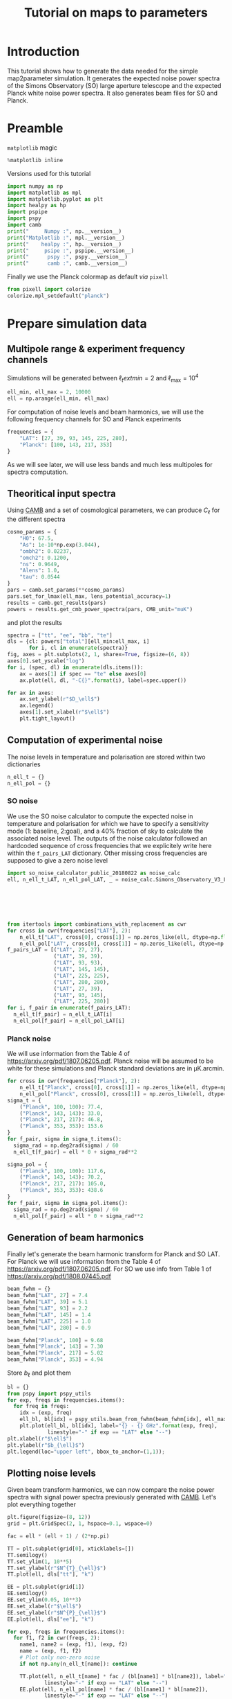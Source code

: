 #+TITLE: Tutorial on maps to parameters
#+PROPERTY: header-args:jupyter-python :session tutorial_maps2params
#+PROPERTY: header-args :exports both
#+PROPERTY: header-args :tangle tutorial_maps2params.py

* Introduction

This tutorial shows how to generate the data needed for the simple map2parameter simulation. It
generates the expected noise power spectra of the Simons Observatory (SO) large aperture telescope
and the expected Planck white noise power spectra. It also generates beam files for SO and Planck.

* Emacs config                                                     :noexport:

#+BEGIN_SRC elisp :session tutorial_maps2params :results none :tangle no
  (setenv "WORKON_HOME" (concat (getenv "HOME") "/Workdir/CMB/development/PSpipe"))
  (pyvenv-workon "pyenv")
#+END_SRC

* Preamble
=matplotlib= magic
#+BEGIN_SRC jupyter-python :results none :tangle no
  %matplotlib inline
#+END_SRC

Versions used for this tutorial
#+BEGIN_SRC jupyter-python
  import numpy as np
  import matplotlib as mpl
  import matplotlib.pyplot as plt
  import healpy as hp
  import pspipe
  import pspy
  import camb
  print("     Numpy :", np.__version__)
  print("Matplotlib :", mpl.__version__)
  print("    healpy :", hp.__version__)
  print("     psipe :", pspipe.__version__)
  print("      pspy :", pspy.__version__)
  print("      camb :", camb.__version__)
#+END_SRC

#+RESULTS:
:RESULTS:
# [goto error]
#+begin_example

  ImportErrorTraceback (most recent call last)
  <ipython-input-2-42d13ff9c715> in <module>
        4 import healpy as hp
        5 import pspipe
  ----> 6 import pspy
        7 import camb
        8 print("     Numpy :", np.__version__)

  ~/Workdir/CMB/development/PSpipe/pyenv/lib/python3.8/site-packages/pspy/__init__.py in <module>
        1 from __future__ import absolute_import, print_function
        2
  ----> 3 from pspy import (mcm_fortran, pspy_utils, so_config, so_cov, so_dict, so_map,
        4                   so_map_preprocessing, so_mcm, so_misc, so_mpi, so_spectra,
        5                   so_window, sph_tools)

  ~/Workdir/CMB/development/PSpipe/pyenv/lib/python3.8/site-packages/pspy/so_cov.py in <module>
        6 import numpy as np
        7
  ----> 8 from pspy import pspy_utils, so_mcm, sph_tools
        9 from pspy.cov_fortran import cov_fortran
       10

  ~/Workdir/CMB/development/PSpipe/pyenv/lib/python3.8/site-packages/pspy/so_mcm.py in <module>
        9 import numpy as np
       10
  ---> 11 from pspy import pspy_utils, sph_tools
       12 from pspy.mcm_fortran import mcm_fortran
       13

  ~/Workdir/CMB/development/PSpipe/pyenv/lib/python3.8/site-packages/pspy/sph_tools.py in <module>
        4 import healpy as hp
        5 import numpy as np
  ----> 6 from pixell import curvedsky, enmap
        7
        8 from pspy import so_window

  ~/Workdir/CMB/development/PSpipe/pyenv/lib/python3.8/site-packages/pixell/curvedsky.py in <module>
        2 full sky."""
        3 from __future__ import print_function
  ----> 4 from . import sharp
        5 import numpy as np
        6 from . import enmap, powspec, wcsutils, utils

  ImportError: /home/garrido/Workdir/CMB/development/PSpipe/pyenv/lib/python3.8/site-packages/pixell/sharp.cpython-38-x86_64-linux-gnu.so: undefined symbol: __log_finite
#+end_example
:END:

Finally we use the Planck colormap as default /via/ =pixell=
#+BEGIN_SRC jupyter-python :results none
  from pixell import colorize
  colorize.mpl_setdefault("planck")
#+END_SRC

* Prepare simulation data
** Multipole range & experiment frequency channels
Simulations will be generated between $\ell_text{min} = 2$ and $\ell_\text{max} = 10^4$
#+BEGIN_SRC jupyter-python :results none
  ell_min, ell_max = 2, 10000
  ell = np.arange(ell_min, ell_max)
#+END_SRC

For computation of noise levels and beam harmonics, we will use the following frequency channels for
SO and Planck experiments
#+BEGIN_SRC jupyter-python :results none
  frequencies = {
      "LAT": [27, 39, 93, 145, 225, 280],
      "Planck": [100, 143, 217, 353]
  }
#+END_SRC

As we will see later, we will use less bands and much less multipoles for spectra computation.

** Theoritical input spectra
Using [[https://camb.readthedocs.io/en/latest/][CAMB]] and a set of cosmological parameters, we can produce $C_\ell$ for the different spectra
#+BEGIN_SRC jupyter-python :results none
  cosmo_params = {
      "H0": 67.5,
      "As": 1e-10*np.exp(3.044),
      "ombh2": 0.02237,
      "omch2": 0.1200,
      "ns": 0.9649,
      "Alens": 1.0,
      "tau": 0.0544
  }
  pars = camb.set_params(**cosmo_params)
  pars.set_for_lmax(ell_max, lens_potential_accuracy=1)
  results = camb.get_results(pars)
  powers = results.get_cmb_power_spectra(pars, CMB_unit="muK")
#+END_SRC

and plot the results
#+BEGIN_SRC jupyter-python
  spectra = ["tt", "ee", "bb", "te"]
  dls = {cl: powers["total"][ell_min:ell_max, i]
         for i, cl in enumerate(spectra)}
  fig, axes = plt.subplots(2, 1, sharex=True, figsize=(6, 8))
  axes[0].set_yscale("log")
  for i, (spec, dl) in enumerate(dls.items()):
      ax = axes[1] if spec == "te" else axes[0]
      ax.plot(ell, dl, "-C{}".format(i), label=spec.upper())

  for ax in axes:
      ax.set_ylabel(r"$D_\ell$")
      ax.legend()
      axes[1].set_xlabel(r"$\ell$")
      plt.tight_layout()
#+END_SRC

#+RESULTS:
[[file:./.ob-jupyter/b42d9645e4f96e8404b19c8150335b30bb0b2ddd.png]]

** Computation of experimental noise
The noise levels in temperature and polarisation are stored within two dictionaries
#+BEGIN_SRC jupyter-python :results none
  n_ell_t = {}
  n_ell_pol = {}
#+END_SRC

*** SO noise
We use the SO noise calculator to compute the expected noise in temperature and polarisation for
which we have to specify a sensitivity mode (1: baseline, 2:goal), and a 40% fraction of sky to
calculate the associated noise level. The outputs of the noise calculator followed an hardcoded
sequence of cross frequencies that we explicitely write here within the =f_pairs_LAT=
dictionary. Other missing cross frequencies are supposed to give a zero noise level
#+BEGIN_SRC jupyter-python :results none
  import so_noise_calculator_public_20180822 as noise_calc
  ell, n_ell_t_LAT, n_ell_pol_LAT, _ = noise_calc.Simons_Observatory_V3_LA_noise(sensitivity_mode=1,
                                                                                 f_sky=0.4,
                                                                                 ell_min=ell_min,
                                                                                 ell_max=ell_max,
                                                                                 delta_ell=1,
                                                                                 apply_beam_correction=False)

  from itertools import combinations_with_replacement as cwr
  for cross in cwr(frequencies["LAT"], 2):
      n_ell_t["LAT", cross[0], cross[1]] = np.zeros_like(ell, dtype=np.float)
      n_ell_pol["LAT", cross[0], cross[1]] = np.zeros_like(ell, dtype=np.float)
  f_pairs_LAT = [("LAT", 27, 27),
                 ("LAT", 39, 39),
                 ("LAT", 93, 93),
                 ("LAT", 145, 145),
                 ("LAT", 225, 225),
                 ("LAT", 280, 280),
                 ("LAT", 27, 39),
                 ("LAT", 93, 145),
                 ("LAT", 225, 280)]
  for i, f_pair in enumerate(f_pairs_LAT):
    n_ell_t[f_pair] = n_ell_t_LAT[i]
    n_ell_pol[f_pair] = n_ell_pol_LAT[i]
#+END_SRC

*** Planck noise
We will use information from the Table 4 of https://arxiv.org/pdf/1807.06205.pdf. Planck noise will
be assumed to be white for these simulations and Planck standard deviations are in µK.arcmin.
#+BEGIN_SRC jupyter-python :results none
  for cross in cwr(frequencies["Planck"], 2):
      n_ell_t["Planck", cross[0], cross[1]] = np.zeros_like(ell, dtype=np.float)
      n_ell_pol["Planck", cross[0], cross[1]] = np.zeros_like(ell, dtype=np.float)
  sigma_t = {
      ("Planck", 100, 100): 77.4,
      ("Planck", 143, 143): 33.0,
      ("Planck", 217, 217): 46.8,
      ("Planck", 353, 353): 153.6
  }
  for f_pair, sigma in sigma_t.items():
    sigma_rad = np.deg2rad(sigma) / 60
    n_ell_t[f_pair] = ell * 0 + sigma_rad**2

  sigma_pol = {
      ("Planck", 100, 100): 117.6,
      ("Planck", 143, 143): 70.2,
      ("Planck", 217, 217): 105.0,
      ("Planck", 353, 353): 438.6
  }
  for f_pair, sigma in sigma_pol.items():
    sigma_rad = np.deg2rad(sigma) / 60
    n_ell_pol[f_pair] = ell * 0 + sigma_rad**2
#+END_SRC

** Generation of beam harmonics
Finally let's generate the beam harmonic transform for Planck and SO LAT. For Planck we will use
information from the Table 4 of https://arxiv.org/pdf/1807.06205.pdf. For SO we use info from Table
1 of https://arxiv.org/pdf/1808.07445.pdf

#+BEGIN_SRC jupyter-python :results none
  beam_fwhm = {}
  beam_fwhm["LAT", 27] = 7.4
  beam_fwhm["LAT", 39] = 5.1
  beam_fwhm["LAT", 93] = 2.2
  beam_fwhm["LAT", 145] = 1.4
  beam_fwhm["LAT", 225] = 1.0
  beam_fwhm["LAT", 280] = 0.9

  beam_fwhm["Planck", 100] = 9.68
  beam_fwhm["Planck", 143] = 7.30
  beam_fwhm["Planck", 217] = 5.02
  beam_fwhm["Planck", 353] = 4.94
#+END_SRC

Store $b_\ell$ and plot them
#+BEGIN_SRC jupyter-python
  bl = {}
  from pspy import pspy_utils
  for exp, freqs in frequencies.items():
    for freq in freqs:
      idx = (exp, freq)
      ell_bl, bl[idx] = pspy_utils.beam_from_fwhm(beam_fwhm[idx], ell_max)
      plt.plot(ell_bl, bl[idx], label="{} - {} GHz".format(exp, freq),
               linestyle="-" if exp == "LAT" else "--")
  plt.xlabel(r"$\ell$")
  plt.ylabel(r"$b_{\ell}$")
  plt.legend(loc="upper left", bbox_to_anchor=(1,1));
#+END_SRC

#+RESULTS:
[[file:./.ob-jupyter/4833672308eed7400e5271fb63e76cc7f7c781ee.png]]

** Plotting noise levels
Given beam transform harmonics, we can now compare the noise power spectra with signal power spectra
previously generated with [[https://camb.readthedocs.io/en/latest/][CAMB]]. Let's plot everything together
#+BEGIN_SRC jupyter-python
  plt.figure(figsize=(8, 12))
  grid = plt.GridSpec(2, 1, hspace=0.1, wspace=0)

  fac = ell * (ell + 1) / (2*np.pi)

  TT = plt.subplot(grid[0], xticklabels=[])
  TT.semilogy()
  TT.set_ylim(1, 10**5)
  TT.set_ylabel(r"$N^{T}_{\ell}$")
  TT.plot(ell, dls["tt"], "k")

  EE = plt.subplot(grid[1])
  EE.semilogy()
  EE.set_ylim(0.05, 10**3)
  EE.set_xlabel(r"$\ell$")
  EE.set_ylabel(r"$N^{P}_{\ell}$")
  EE.plot(ell, dls["ee"], "k")

  for exp, freqs in frequencies.items():
    for f1, f2 in cwr(freqs, 2):
      name1, name2 = (exp, f1), (exp, f2)
      name = (exp, f1, f2)
      # Plot only non-zero noise
      if not np.any(n_ell_t[name]): continue

      TT.plot(ell, n_ell_t[name] * fac / (bl[name1] * bl[name2]), label="{} - {}x{} GHz".format(*name),
              linestyle="-" if exp == "LAT" else "--")
      EE.plot(ell, n_ell_pol[name] * fac / (bl[name1] * bl[name2]),
              linestyle="-" if exp == "LAT" else "--")

  TT.legend(loc="upper left", bbox_to_anchor=(1,1));
#+END_SRC

#+RESULTS:
[[file:./.ob-jupyter/6698d13d6121af8efcafa18147fd6d5bad852504.png]]
** Binning
We create a binning file made of 200 bins with an adaptative bin size. The output file has 3
columns : \(\ell\)_{min}, \(\ell\)_{max}, \(\ell\)_{mean}
#+BEGIN_SRC jupyter-python :results none
  n_bins = 200
  bin_size = np.empty(n_bins)
  bin_size[0] = 50
  bin_size[1:80] = 35
  bin_size[80:100] = 60
  bin_size[100:] = 100

  bin_min = 2
  bins = np.empty((n_bins, 3))
  for i, bs in enumerate(bin_size):
      bin_max = bin_min + bs
      bins[i] = bin_min, bin_max, np.mean([bin_min, bin_max])
      bin_min += bs + 1

  binning_file = "/tmp/binning.dat"
  np.savetxt(binning_file, bins)
#+END_SRC

** Generation of foregrounds
To produce foreground levels, we use the =fgspectra= library
https://github.com/simonsobs/fgspectra. We only consider foreground components for the temperature
cross-spectra and for the main LAT frequencies (93, 145 and 225 GHz).
#+BEGIN_SRC jupyter-python :results none
  frequencies["LAT"] = [93, 145, 225]
#+END_SRC

The foreground model is made of
- a kSZ and tSZ components,
- a cibp and a cibc components,
- a radio component
#+BEGIN_SRC jupyter-python :results none
  components = {
      "tt": ["kSZ", "cibp", "radio", "tSZ", "cibc"],
      "te": [],
      "ee": []
  }
#+END_SRC
with the following foreground parameters
#+BEGIN_SRC jupyter-python :results none
  fg_params = {
      "a_tSZ": 3.30,
      "a_kSZ": 1.60,
      "a_p": 6.90,
      "beta_p": 2.08,
      "a_c": 4.90,
      "beta_c": 2.20,
      "n_CIBC": 1.20,
      "a_s": 3.10,
      "T_d": 9.60
  }
#+END_SRC

The foreground computation is done by the =mflike= likelihood in order to have a fully consistent way
to simulate foregrounds and later, to reconstruct nuisance parameters.
#+BEGIN_SRC jupyter-python :results none
  fg_model = {
      "normalisation": {
          "nu_0": 150.0,
          "ell_0": 3000,
          "T_CMB": 2.725
      },
      "components": components
  }
  from mflike import get_foreground_model
  fg_dict = get_foreground_model(fg_params, fg_model, [93, 145, 225], ell_max)
#+END_SRC

For =TT=, we can plot foreground shape given cross frequencies and compare it to signal power spectra
#+BEGIN_SRC jupyter-python
  mode = "tt"
  fig, axes = plt.subplots(3, 3, figsize=(9, 9), sharex=True, sharey=True)
  from itertools import product
  for i, cross in enumerate(product(frequencies["LAT"], frequencies["LAT"])):
      idx = (i%3, i//3)
      ax = axes[idx]
      if idx in zip(*np.triu_indices(3, k=1)):
          fig.delaxes(ax)
          continue
      for c in components[mode]:
          ax.plot(ell, fg_dict[mode, c, cross[0], cross[1]])
      ax.plot(ell, fg_dict[mode, "all", cross[0], cross[1]], color="black")
      ax.plot(ell, dls[mode], color="gray")
      ax.legend([], title="{}x{} GHz".format(*cross))
      ax.set_yscale("log")
      ax.set_ylim(10**-1, 10**4)

  for i in range(3):
    axes[-1, i].set_xlabel("$\ell$")
    axes[i, 0].set_ylabel("$D_\ell$")
  fig.legend([c for c in components[mode]] + ["all"], title=mode.upper(), bbox_to_anchor=(0.5,1))
  plt.tight_layout()

#+END_SRC

#+RESULTS:
[[file:./.ob-jupyter/4810bc5cacaed464002193727b6f7381ee97b2e8.png]]

* Compute mode coupling matrices and window functions

We now have to compute the window functions, the mode coupling matrices (mcm) and the binning
matrices (bbl) for the different frequency channels of the different CMB experiments. For
illustrative purposes, everything will be done at low resolution namely =nside=1024= to reduce time
computation.

** Mask and window functions
We generate window function by considering three masks:
- a galactic mask,
- a survey mask,
- a point source mask.

Galactic and survey masks are pure =numpy= arrays
#+BEGIN_SRC jupyter-python :results none
  galactic_mask = np.load("./masks/mask_equatorial_1024.npz")["mask"]
  survey_mask = np.load("./masks/survey_mask_1024.npz")["mask"]
#+END_SRC

The point source mask is made of 100 holes each of 10 arcmin size that we apodize with a 'C1'
apodization scheme and 0.3 degree size. We build it on top of a =HEALPIX= map with =nside=1024=
#+BEGIN_SRC jupyter-python :results none
  from pspy import so_map
  mask = so_map.healpix_template(ncomp=1, nside=1024)
  mask.data[:] = 1
  from pspy import so_window
  mask = so_map.simulate_source_mask(mask, n_holes=100, hole_radius_arcmin=10)
  point_source_mask = so_window.create_apodization(mask, apo_type="C1", apo_radius_degree=0.3)
#+END_SRC

Let's plot them next to each other
#+BEGIN_SRC jupyter-python
  plt.figure(figsize=(12, 4))
  hp.mollview(galactic_mask, title="Galactic", sub=(1, 3, 1))
  hp.mollview(survey_mask, title="Survey", sub=(1, 3, 2))
  hp.mollview(point_source_mask.data, title="Point source", sub=(1, 3, 3))
#+END_SRC

#+RESULTS:
[[file:./.ob-jupyter/ba98bfbe914aad2bf72203875f62a2d99c65d150.png]]

Now, let's build the window by adding each mask (galactic and survey masks are first apodized with a
5° beam)
#+BEGIN_SRC jupyter-python
  window = so_map.healpix_template(ncomp=1, nside=1024)
  window.data[:] = 1
  window.data *= galactic_mask.data
  window.data *= survey_mask.data
  window = so_window.create_apodization(window, apo_type="C1", apo_radius_degree=5)
  window.data *= point_source_mask.data

  hp.mollview(window.data, title="Window function")
#+END_SRC

#+RESULTS:
[[file:./.ob-jupyter/4c89c5657e6fce918803c5993ff99942bb68ae7a.png]]

** Mode coupling matrices

Next step consists to compute the mode coupling matrices and binning matrices for the different
cross spectra given the window function and the beam harmonics transform computed above. We only
consider LAT experiment with the three main frequency channels.

For spin 0 and 2 the window need to be a tuple made of two objects: the window used for spin 0 and
the one used for spin 2. Nevertheless, within this simple notebook, the window functions are the
same over the different frequency. Consequently, the =win1= and =win2= arguments of
=so_mcm.mcm_and_bbl_spin0and2= function are the same and consists of a tuple of two window
function. In more general case, this will be different.

For each cross spectra /i.e./ =LAT_93xLAT_93=... we store the mcm and bbl matrices as follow
#+BEGIN_SRC jupyter-python :async true
  from pspy import so_mcm
  mbb_inv, bbl = {}, {}
  for f1, f2 in cwr(frequencies["LAT"], 2):
    name = "LAT{}xLAT{}".format(f1, f2)
    print("Processing {}...".format(name))
    mbb_inv[name], bbl[name] = so_mcm.mcm_and_bbl_spin0and2(win1=(window, window),
                                                            win2=(window, window),
                                                            bl1=(bl["LAT", f1], bl["LAT", f1]),
                                                            bl2=(bl["LAT", f2], bl["LAT", f2]),
                                                            binning_file=binning_file,
                                                            niter=3,
                                                            type="Dl",
                                                            lmax=2000,
                                                            lmax_pad=2500)

#+END_SRC

#+RESULTS:
: Processing LAT93xLAT93...
: Processing LAT93xLAT145...
: Processing LAT93xLAT225...
: Processing LAT145xLAT145...
: Processing LAT145xLAT225...
: Processing LAT225xLAT225...

We can plot the $M_{bb}^{-1}$ matrix
#+BEGIN_SRC jupyter-python
  def plot_mcm(spin):
      def _get_min_max():
          a = np.concatenate([np.log10(np.abs(v2+1e-15)) for k1, v1 in mbb_inv.items()
                              for k2, v2 in v1.items() if k2 == spin])
          return np.min(a), np.max(a)
      vmin, vmax = _get_min_max()
      fig, axes = plt.subplots(3, 3, figsize=(9, 9), sharex=True, sharey=True)
      from itertools import product
      for i, cross in enumerate(product(frequencies["LAT"], frequencies["LAT"])):
          idx = (i%3, i//3)
          ax = axes[idx]
          if idx in zip(*np.triu_indices(3, k=1)):
              fig.delaxes(ax)
              continue
          name = "LAT{}xLAT{}".format(*cross)
          mcm = mbb_inv[name][spin]
          im = ax.imshow(np.log10(np.abs(mcm)), vmin=vmin, vmax=vmax)
          ax.legend([], title="LAT {}x{} GHz".format(*cross))
      plt.tight_layout()
      # Now adding the colorbar
      cbaxes = fig.add_axes([0.8, 0.4, 0.015, 0.5])
      cb = plt.colorbar(im, cax=cbaxes)
      cb.set_label("$\log$(%s)" % spin)
  plot_mcm(spin="spin0xspin0")
  plot_mcm(spin="spin0xspin2")
  plot_mcm(spin="spin2xspin2")
#+END_SRC

#+RESULTS:
:RESULTS:
: <ipython-input-27-0b376b43796a>:17: RuntimeWarning: divide by zero encountered in log10
:   im = ax.imshow(np.log10(np.abs(mcm)), vmin=vmin, vmax=vmax)
[[file:./.ob-jupyter/1fa97a204961658ae421637f834c174e7e9050b1.png]]
[[file:./.ob-jupyter/824db777ed642e4b8b0fb27029bc37eac4f2b173.png]]
[[file:./.ob-jupyter/4210f80404d1748db5bf48c72602d20e475bc5b7.png]]
:END:

We can also plot the diagonal terms of the $M_{bb}^{-1}$ for the different spin combinations
#+BEGIN_SRC jupyter-python
  fig, axes = plt.subplots(3, 3, figsize=(12, 8), sharey="row", sharex="col")
  for cross, spins in mbb_inv.items():
      for i, spin in enumerate(["spin0xspin0", "spin0xspin2", "spin2xspin2"]):
          for k in [-1, 0, +1]:
              if i == 0:
                axes[k+1, i].legend([], title="diagonal k = {}".format(k), loc="upper left")
              axes[k+1, i].plot(np.diag(spins[spin], k=k), label=cross)

          axes[0, i].set_title(spin)
      axes[0, -1].legend(loc="upper left", bbox_to_anchor=(1,1))
  plt.tight_layout()
#+END_SRC

#+RESULTS:
[[file:./.ob-jupyter/b41551fc2c468ecf3f13d204549f48e28cea4121.png]]
* Generation of simulations and power spectra
In this section we will now generate the simulations and compute their power spectra. We will
consider two data splits and thus simulate experimental noise for both set. Given the data split we
will finally compute the auto and cross spectra.

** Power spectra matrices

We will first create a foreground matrix from the foreground power spectra computed in previous
section. The final matrix will have a =[nfreq, nfreq, ell]= shape to get correlated foregrounds over
different frequency channels and everything must be in raw-\(C_\ell\) /i.e./ we multiply foreground
value by \(2\pi/(\ell(\ell+1)\). Only foregrounds for temperature are considered.
#+BEGIN_SRC jupyter-python :results none
  nfreqs = len(frequencies["LAT"])
  ps_fg = np.zeros((nfreqs, nfreqs, ell_max))
  for i, cross in enumerate(product(frequencies["LAT"], frequencies["LAT"])):
    fg_all = fg_dict["tt", "all", cross[0], cross[1]] * 2 * np.pi / (ell * (ell + 1))
    ps_fg[i%nfreqs, i//nfreqs, ell_min:] = fg_all
#+END_SRC

Then we do the same for the noise power spectra both in temperature and polarisation given that we
only consider here the LAT experiment. We basically cut noise below =ell_cut=30= since noise curves
diverge at low multipole and we set the noise level to zero below this value. We also have to take
into account the number of data splits and multiply the noise levels by this value
#+BEGIN_SRC jupyter-python :results none
  ell_cut = 30
  n_splits = 2
  ps_noise_t = np.zeros((nfreqs, nfreqs, ell_max))
  ps_noise_pol = np.zeros((nfreqs, nfreqs, ell_max))
  for i, cross in enumerate(product(frequencies["LAT"], frequencies["LAT"])):
    idx = ("LAT", cross[0], cross[1])
    if idx not in n_ell_t:
      idx = ("LAT", cross[1], cross[0])
    ps_noise_t[i%nfreqs, i//nfreqs, ell_cut:] = n_ell_t[idx][ell_cut-ell_min:] * n_splits
    ps_noise_pol[i%nfreqs, i//nfreqs, ell_cut:] = n_ell_pol[idx][ell_cut-ell_min:] * n_splits
#+END_SRC

Finally, we generate the CMB power spectra matrix were row and columns correspond to (T, E, B)
spectra: the final matrix has a $3\times3\times\ell$ shape
#+BEGIN_SRC jupyter-python :results none
  from pixell import powspec
  cls = powers["total"][:ell_max].T.copy()
  cls[:, ell_min:] *= (2*np.pi)/(ell*(ell+1))
  ps_cmb = powspec.sym_expand(cls)
#+END_SRC

** alm computation

Now that we have the power spectra for CMB, noise and foregrounds, we can compute the associated
alm coefficients up to \ell_{max} = 6000
#+BEGIN_SRC jupyter-python :results none
  from pixell import curvedsky
  cmb_alms = curvedsky.rand_alm(ps_cmb, lmax=2000)
  fg_alms = curvedsky.rand_alm(ps_fg, lmax=2000)
#+END_SRC

We have to generate realistic simulations by adding the foregrounds and noise to CMB
data/alms. Foregrounds are only added for temperature (so far). We also have to "blur" the
simulation given the beam computed in previous section. Finally we project everything onto a =HEALPIX=
map with ~nside=1024~ corresponding to the maximum $\ell$ value of 2000.
#+BEGIN_SRC jupyter-python :results none
  from pspy import so_map, sph_tools
  template = so_map.healpix_template(ncomp=3, nside=1024)
  maps = {"TEB": sph_tools.alm2map(cmb_alms, template.copy())}
  for i, freq in enumerate(frequencies["LAT"]):
    sim_alms = cmb_alms.copy()
    sim_alms[0] += fg_alms[i]
    for alm in sim_alms:
      hp.almxfl(alm, bl["LAT", freq], inplace=True)

    for k in range(n_splits):
      split_alms = sim_alms.copy()
      split_alms[0] += curvedsky.rand_alm(ps_noise_t, lmax=2000)[i]
      split_alms[1] += curvedsky.rand_alm(ps_noise_pol, lmax=2000)[i]
      split_alms[2] += curvedsky.rand_alm(ps_noise_pol, lmax=2000)[i]
      from pspy import sph_tools
      maps["LAT", freq, k] = sph_tools.alm2map(split_alms, template.copy())
#+END_SRC

Let's plot the maps associated to each frequency splits and let's compare it to the original CMB
map.
#+BEGIN_SRC jupyter-python
  # Scale color maps
  vmins = [np.min([m.data[i] for m in maps.values()]) for i in range(3)]
  vmaxs = [np.max([m.data[i] for m in maps.values()]) for i in range(3)]

  fig, axes = plt.subplots(nrows=len(maps), ncols=3, figsize=(15, 21))
  axes = axes.flatten()
  iax = 0
  for k, v in maps.items():
    for j in range(3):
        plt.axes(axes[iax])
        if isinstance(k, tuple):
          title = "{} GHz - split {}".format(k[1], k[2])
          plt.text(0.5, 1, title)
        else:
          title = "{}".format(k[j])
          plt.text(0, 0.5, title)
        hp.mollview(v.data[j], title=None, hold=True, min=vmins[j], max=vmaxs[j], cbar=False)
        iax += 1
#+END_SRC

#+RESULTS:
[[file:./.ob-jupyter/93a9ad62cb85e956d198da705da460b7f5e8639c.png]]

